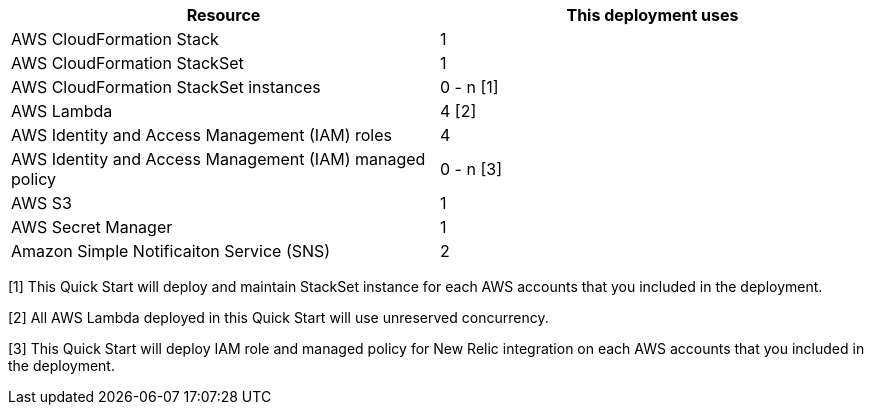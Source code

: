 // Replace the <n> in each row to specify the number of resources used in this deployment. Remove the rows for resources that aren’t used.
|===
|Resource |This deployment uses

// Space needed to maintain table headers
|AWS CloudFormation Stack |1
|AWS CloudFormation StackSet |1
|AWS CloudFormation StackSet instances | 0 - n [.small]#[1]#
|AWS Lambda |4 [.small]#[2]#
|AWS Identity and Access Management (IAM) roles | 4
|AWS Identity and Access Management (IAM) managed policy | 0 - n [.small]#[3]#
|AWS S3 | 1
|AWS Secret Manager | 1
|Amazon Simple Notificaiton Service (SNS) |2

|===

[.small]#[1] This Quick Start will deploy and maintain StackSet instance for each AWS accounts that you included in the deployment.#

[.small]#[2] All AWS Lambda deployed in this Quick Start will use unreserved concurrency.#

[.small]#[3] This Quick Start will deploy IAM role and managed policy for New Relic integration on each AWS accounts that you included in the deployment.#